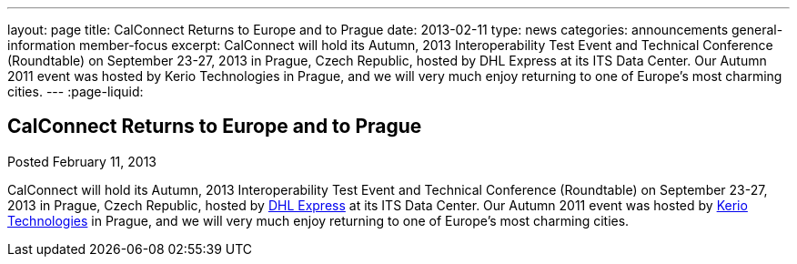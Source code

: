 ---
layout: page
title: CalConnect Returns to Europe and to Prague
date: 2013-02-11
type: news
categories: announcements general-information member-focus
excerpt: CalConnect will hold its Autumn, 2013 Interoperability Test Event and Technical Conference (Roundtable) on September 23-27, 2013 in Prague, Czech Republic, hosted by DHL Express at its ITS Data Center. Our Autumn 2011 event was hosted by Kerio Technologies in Prague, and we will very much enjoy returning to one of Europe's most charming cities. 
---
:page-liquid:

== CalConnect Returns to Europe and to Prague

Posted February 11, 2013 

CalConnect will hold its Autumn, 2013 Interoperability Test Event and Technical Conference (Roundtable) on September 23-27, 2013 in Prague, Czech Republic, hosted by http://www.dhl.com[DHL Express] at its ITS Data Center. Our Autumn 2011 event was hosted by http://www.kerio.com[Kerio Technologies] in Prague, and we will very much enjoy returning to one of Europe's most charming cities.

